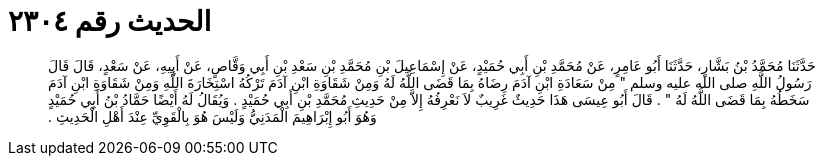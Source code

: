 
= الحديث رقم ٢٣٠٤

[quote.hadith]
حَدَّثَنَا مُحَمَّدُ بْنُ بَشَّارٍ، حَدَّثَنَا أَبُو عَامِرٍ، عَنْ مُحَمَّدِ بْنِ أَبِي حُمَيْدٍ، عَنْ إِسْمَاعِيلَ بْنِ مُحَمَّدِ بْنِ سَعْدِ بْنِ أَبِي وَقَّاصٍ، عَنْ أَبِيهِ، عَنْ سَعْدٍ، قَالَ قَالَ رَسُولُ اللَّهِ صلى الله عليه وسلم ‏"‏ مِنْ سَعَادَةِ ابْنِ آدَمَ رِضَاهُ بِمَا قَضَى اللَّهُ لَهُ وَمِنْ شَقَاوَةِ ابْنِ آدَمَ تَرْكُهُ اسْتِخَارَةَ اللَّهِ وَمِنْ شَقَاوَةِ ابْنِ آدَمَ سَخَطُهُ بِمَا قَضَى اللَّهُ لَهُ ‏"‏ ‏.‏ قَالَ أَبُو عِيسَى هَذَا حَدِيثٌ غَرِيبٌ لاَ نَعْرِفُهُ إِلاَّ مِنْ حَدِيثِ مُحَمَّدِ بْنِ أَبِي حُمَيْدٍ ‏.‏ وَيُقَالُ لَهُ أَيْضًا حَمَّادُ بْنُ أَبِي حُمَيْدٍ وَهُوَ أَبُو إِبْرَاهِيمَ الْمَدَنِيُّ وَلَيْسَ هُوَ بِالْقَوِيِّ عِنْدَ أَهْلِ الْحَدِيثِ ‏.‏